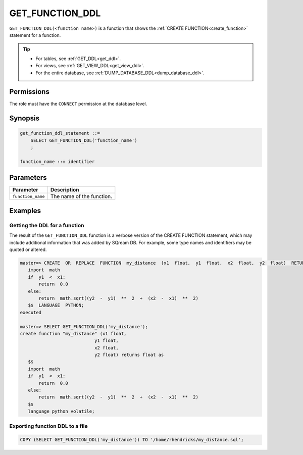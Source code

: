 .. _get_function_ddl:

*****************
GET_FUNCTION_DDL
*****************

``GET_FUNCTION_DDL(<function name>)`` is a function that shows the :ref:`CREATE FUNCTION<create_function>` statement for a function.

.. tip:: 
   * For tables, see :ref:`GET_DDL<get_ddl>`.
   * For views, see :ref:`GET_VIEW_DDL<get_view_ddl>`.
   * For the entire database, see :ref:`DUMP_DATABASE_DDL<dump_database_ddl>`.

Permissions
=============

The role must have the ``CONNECT`` permission at the database level.

Synopsis
==========

.. code-block:: postgres

   get_function_ddl_statement ::=
       SELECT GET_FUNCTION_DDL('function_name')
       ;

   function_name ::= identifier  

Parameters
============

.. list-table:: 
   :widths: auto
   :header-rows: 1
   
   * - Parameter
     - Description
   * - ``function_name``
     - The name of the function.

Examples
===========

Getting the DDL for a function
---------------------------------

The result of the ``GET_FUNCTION_DDL`` function is a verbose version of the CREATE FUNCTION statement, which may include additional information that was added by SQream DB. For example, some type names and identifiers may be quoted or altered.

.. code-block:: psql

   master=> CREATE  OR  REPLACE  FUNCTION  my_distance  (x1  float,  y1  float,  x2  float,  y2  float)  RETURNS  float  as  $$  
      import  math  
      if  y1  <  x1:  
          return  0.0  
      else:  
          return  math.sqrt((y2  -  y1)  **  2  +  (x2  -  x1)  **  2)  
      $$  LANGUAGE  PYTHON;  
   executed
   
   master=> SELECT GET_FUNCTION_DDL('my_distance');
   create function "my_distance" (x1 float,
                               y1 float,
                               x2 float,
                               y2 float) returns float as
      $$  
      import  math  
      if  y1  <  x1:  
          return  0.0  
      else:  
          return  math.sqrt((y2  -  y1)  **  2  +  (x2  -  x1)  **  2)  
      $$
      language python volatile;



Exporting function DDL to a file
------------------------------------

.. code-block:: postgres

   COPY (SELECT GET_FUNCTION_DDL('my_distance')) TO '/home/rhendricks/my_distance.sql';
